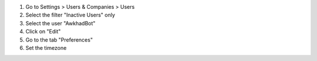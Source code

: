 #. Go to Settings > Users & Companies > Users
#. Select the filter "Inactive Users" only
#. Select the user "AwkhadBot"
#. Click on "Edit"
#. Go to the tab "Preferences"
#. Set the timezone
